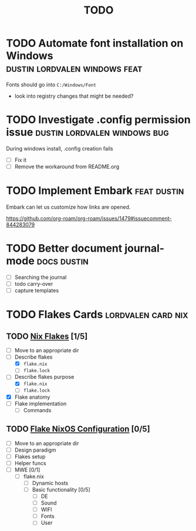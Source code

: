 :PROPERTIES:
:ID:       9f220bd3-1379-4ce6-9393-8a34c516d8ef
:END:
#+title: TODO
* TODO Automate font installation on Windows :dustin:lordvalen:windows:feat:
Fonts should go into =C:/Windows/Font=
- look into registry changes that might be needed?

* TODO Investigate .config permission issue :dustin:lordvalen:windows:bug:
During windows install, .config creation fails
- [ ] Fix it
- [ ] Remove the workaround from README.org

* TODO Implement Embark :feat:dustin:
Embark can let us customize how links are opened.

https://github.com/org-roam/org-roam/issues/1479#issuecomment-844283079

* TODO Better document journal-mode :docs:dustin:
- [ ] Searching the journal
- [ ] todo carry-over
- [ ] capture templates

* TODO Flakes Cards :lordvalen:card:nix:
** TODO [[id:bd364db7-d331-450b-af9b-f0901ab9e82e][Nix Flakes]] [1/5]
- [ ] Move to an appropriate dir
- [-] Describe flakes
  - [X] =flake.nix=
  - [-] =flake.lock=
- [-] Describe flakes purpose
  - [X] =flake.nix=
  - [-] =flake.lock=
- [X] Flake anatomy
- [-] Flake implementation
  - [-] Commands
** TODO [[id:7d033154-4570-4f71-92b4-3e9228f193fd][Flake NixOS Configuration]] [0/5]
- [ ] Move to an appropriate dir
- [ ] Design paradigm
- [ ] Flakes setup
- [ ] Helper funcs
- [-] MWE [0/1]
  - [-] flake.nix
    - [ ] Dynamic hosts
    - [-] Basic functionality [0/5]
      - [ ] DE
      - [-] Sound
      - [-] WIFI
      - [-] Fonts
      - [-] User
